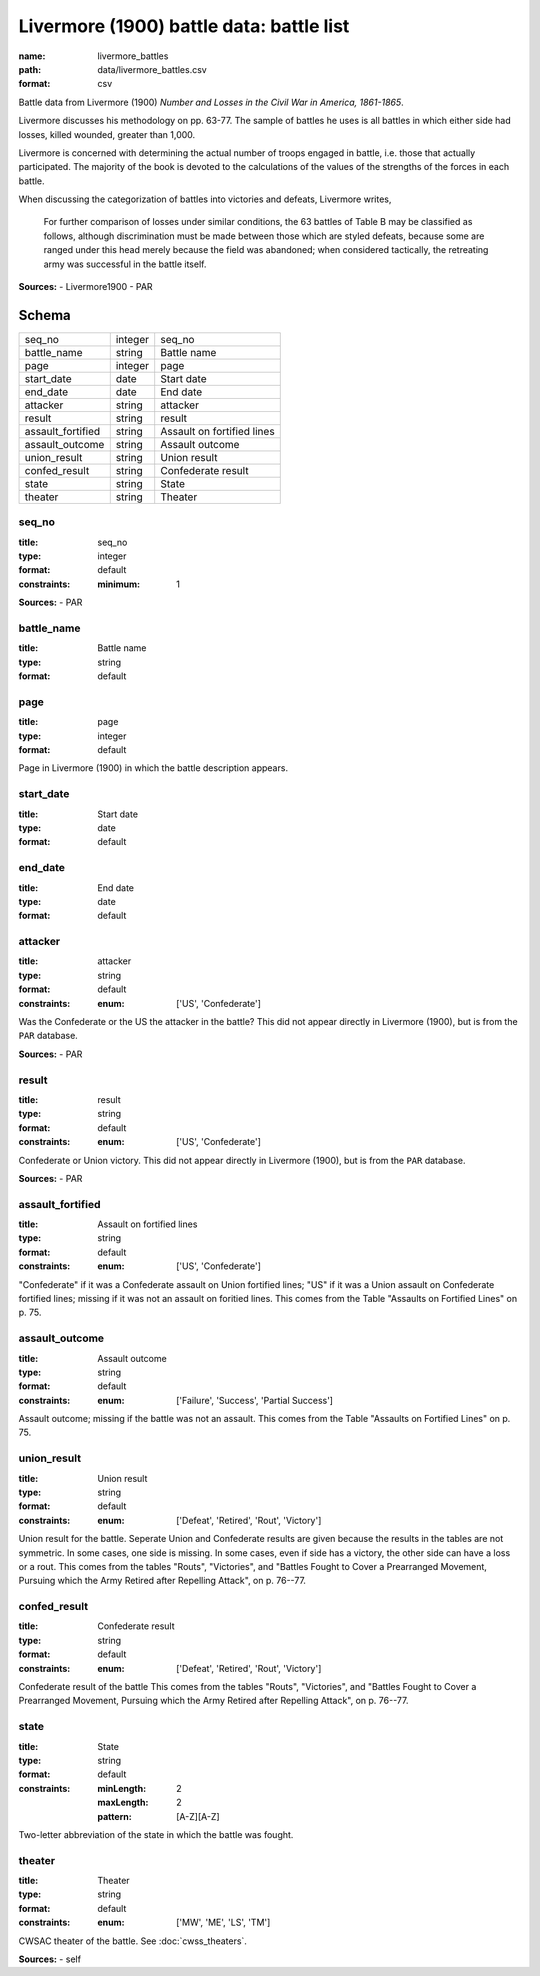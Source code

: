 #########################################
Livermore (1900) battle data: battle list
#########################################

:name: livermore_battles
:path: data/livermore_battles.csv
:format: csv

Battle data from Livermore (1900) *Number and Losses in the Civil War in America, 1861-1865*.

Livermore discusses his methodology on pp. 63-77. The sample of
battles he uses is all battles in which either side had losses, killed
wounded, greater than 1,000.

Livermore is concerned with determining the actual number of troops
engaged in battle, i.e. those that actually participated. The majority
of the book is devoted to the calculations of the values of the
strengths of the forces in each battle.

When discussing the categorization of battles into victories and
defeats, Livermore writes,

    For further comparison of losses under similar conditions, the 63
    battles of Table B may be classified as follows, although
    discrimination must be made between those which are styled defeats,
    because some are ranged under this head merely because the field was
    abandoned; when considered tactically, the retreating army was
    successful in the battle itself.



**Sources:**
- Livermore1900
- PAR


Schema
======



=================  =======  ==========================
seq_no             integer  seq_no
battle_name        string   Battle name
page               integer  page
start_date         date     Start date
end_date           date     End date
attacker           string   attacker
result             string   result
assault_fortified  string   Assault on fortified lines
assault_outcome    string   Assault outcome
union_result       string   Union result
confed_result      string   Confederate result
state              string   State
theater            string   Theater
=================  =======  ==========================

seq_no
------

:title: seq_no
:type: integer
:format: default
:constraints:
    :minimum: 1
    



**Sources:**
- PAR

       
battle_name
-----------

:title: Battle name
:type: string
:format: default





       
page
----

:title: page
:type: integer
:format: default


Page in Livermore (1900) in which the battle description appears.


       
start_date
----------

:title: Start date
:type: date
:format: default





       
end_date
--------

:title: End date
:type: date
:format: default





       
attacker
--------

:title: attacker
:type: string
:format: default
:constraints:
    :enum: ['US', 'Confederate']
    

Was the Confederate or the US the attacker in the battle?
This did not appear directly in Livermore (1900), but is from the ``PAR`` database.

**Sources:**
- PAR

       
result
------

:title: result
:type: string
:format: default
:constraints:
    :enum: ['US', 'Confederate']
    

Confederate or Union victory.
This did not appear directly in Livermore (1900), but is from the ``PAR`` database.

**Sources:**
- PAR

       
assault_fortified
-----------------

:title: Assault on fortified lines
:type: string
:format: default
:constraints:
    :enum: ['US', 'Confederate']
    

"Confederate" if it was a Confederate assault on Union fortified lines; "US" if it was a Union assault on Confederate fortified lines; missing if it was not an assault on foritied lines.
This comes from the Table "Assaults on Fortified Lines" on p. 75.


       
assault_outcome
---------------

:title: Assault outcome
:type: string
:format: default
:constraints:
    :enum: ['Failure', 'Success', 'Partial Success']
    

Assault outcome; missing if the battle was not an assault.
This comes from the Table "Assaults on Fortified Lines" on p. 75.


       
union_result
------------

:title: Union result
:type: string
:format: default
:constraints:
    :enum: ['Defeat', 'Retired', 'Rout', 'Victory']
    

Union result for the battle.
Seperate Union and Confederate results are given because the results in the tables are not symmetric. In some cases, one side is missing. In some cases, even if side has a victory, the other side can have a loss or a rout.
This comes from the tables "Routs", "Victories", and "Battles Fought to Cover a Prearranged Movement, Pursuing which the Army Retired after Repelling Attack", on p. 76--77.


       
confed_result
-------------

:title: Confederate result
:type: string
:format: default
:constraints:
    :enum: ['Defeat', 'Retired', 'Rout', 'Victory']
    

Confederate result of the battle
This comes from the tables "Routs", "Victories", and "Battles Fought to Cover a Prearranged Movement, Pursuing which the Army Retired after Repelling Attack", on p. 76--77.


       
state
-----

:title: State
:type: string
:format: default
:constraints:
    :minLength: 2
    :maxLength: 2
    :pattern: [A-Z][A-Z]
    

Two-letter abbreviation of the state in which the battle was fought.


       
theater
-------

:title: Theater
:type: string
:format: default
:constraints:
    :enum: ['MW', 'ME', 'LS', 'TM']
    

CWSAC theater of the battle. See :doc:`cwss_theaters`.

**Sources:**
- self

       

